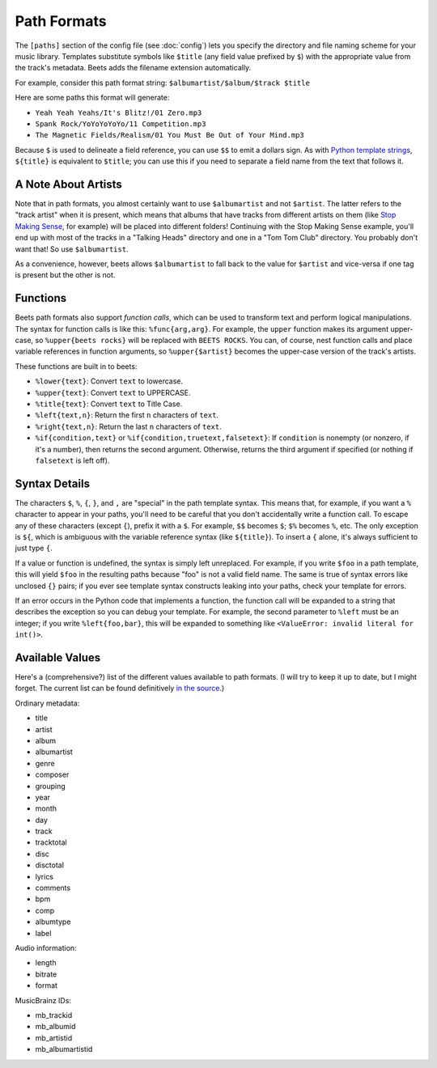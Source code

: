 Path Formats
============

The ``[paths]`` section of the config file (see :doc:`config`) lets
you specify the directory and file naming scheme for your music library.
Templates substitute symbols like ``$title`` (any field value prefixed by ``$``)
with the appropriate value from the track's metadata. Beets adds the filename
extension automatically.

For example, consider this path format string:
``$albumartist/$album/$track $title``

Here are some paths this format will generate:

* ``Yeah Yeah Yeahs/It's Blitz!/01 Zero.mp3``

* ``Spank Rock/YoYoYoYoYo/11 Competition.mp3``

* ``The Magnetic Fields/Realism/01 You Must Be Out of Your Mind.mp3``

Because ``$`` is used to delineate a field reference, you can use ``$$`` to emit
a dollars sign. As with `Python template strings`_, ``${title}`` is equivalent
to ``$title``; you can use this if you need to separate a field name from the
text that follows it.

.. _Python template strings: http://docs.python.org/library/string.html#template-strings


A Note About Artists
--------------------

Note that in path formats, you almost certainly want to use ``$albumartist`` and
not ``$artist``. The latter refers to the "track artist" when it is present,
which means that albums that have tracks from different artists on them (like
`Stop Making Sense`_, for example) will be placed into different folders!
Continuing with the Stop Making Sense example, you'll end up with most of the
tracks in a "Talking Heads" directory and one in a "Tom Tom Club" directory. You
probably don't want that! So use ``$albumartist``.

.. _Stop Making Sense:
    http://musicbrainz.org/release/798dcaab-0f1a-4f02-a9cb-61d5b0ddfd36.html

As a convenience, however, beets allows ``$albumartist`` to fall back to the value for ``$artist`` and vice-versa if one tag is present but the other is not.


Functions
---------

Beets path formats also support *function calls*, which can be used to transform
text and perform logical manipulations. The syntax for function calls is like
this: ``%func{arg,arg}``. For example, the ``upper`` function makes its argument
upper-case, so ``%upper{beets rocks}`` will be replaced with ``BEETS ROCKS``.
You can, of course, nest function calls and place variable references in
function arguments, so ``%upper{$artist}`` becomes the upper-case version of the
track's artists.

These functions are built in to beets:

* ``%lower{text}``: Convert ``text`` to lowercase. 
* ``%upper{text}``: Convert ``text`` to UPPERCASE.
* ``%title{text}``: Convert ``text`` to Title Case.
* ``%left{text,n}``: Return the first ``n`` characters of ``text``.
* ``%right{text,n}``: Return the last ``n`` characters of  ``text``.
* ``%if{condition,text}`` or ``%if{condition,truetext,falsetext}``: If
  ``condition`` is nonempty (or nonzero, if it's a number), then returns
  the second argument. Otherwise, returns the third argument if specified (or
  nothing if ``falsetext`` is left off).


Syntax Details
--------------

The characters ``$``, ``%``, ``{``, ``}``, and ``,`` are "special" in the path
template syntax. This means that, for example, if you want a ``%`` character to
appear in your paths, you'll need to be careful that you don't accidentally
write a function call. To escape any of these characters (except ``{``), prefix
it with a ``$``.  For example, ``$$`` becomes ``$``; ``$%`` becomes ``%``, etc.
The only exception is ``${``, which is ambiguous with the variable reference
syntax (like ``${title}``). To insert a ``{`` alone, it's always sufficient to
just type ``{``.

If a value or function is undefined, the syntax is simply left unreplaced. For
example, if you write ``$foo`` in a path template, this will yield ``$foo`` in
the resulting paths because "foo" is not a valid field name. The same is true of
syntax errors like unclosed ``{}`` pairs; if you ever see template syntax
constructs leaking into your paths, check your template for errors.

If an error occurs in the Python code that implements a function, the function
call will be expanded to a string that describes the exception so you can debug
your template. For example, the second parameter to ``%left`` must be an
integer; if you write ``%left{foo,bar}``, this will be expanded to something
like ``<ValueError: invalid literal for int()>``.


Available Values
----------------

Here's a (comprehensive?) list of the different values available to path
formats. (I will try to keep it up to date, but I might forget. The current list
can be found definitively `in the source`_.)

.. _in the source: 
    http://code.google.com/p/beets/source/browse/beets/library.py#36 

Ordinary metadata:

* title
* artist
* album
* albumartist
* genre
* composer
* grouping
* year
* month
* day
* track
* tracktotal
* disc
* disctotal
* lyrics
* comments
* bpm
* comp
* albumtype
* label

Audio information:

* length
* bitrate
* format

MusicBrainz IDs:

* mb_trackid
* mb_albumid
* mb_artistid
* mb_albumartistid
